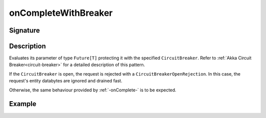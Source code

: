 .. _-onCompleteWithBreaker-:

onCompleteWithBreaker
=====================

Signature
---------

.. includecode2:: /../../akka-http/src/main/scala/akka/http/scaladsl/server/directives/FutureDirectives.scala
   :snippet: onCompleteWithBreaker

Description
-----------
Evaluates its parameter of type ``Future[T]`` protecting it with the specified ``CircuitBreaker``.
Refer to :ref:`Akka Circuit Breaker<circuit-breaker>` for a detailed description of this pattern.

If the ``CircuitBreaker`` is open, the request is rejected with a ``CircuitBreakerOpenRejection``.
In this case, the request's entity databytes are ignored and drained fast.

Otherwise, the same behaviour provided by :ref:`-onComplete-` is to be expected.

Example
-------

.. includecode2:: ../../../../code/docs/http/scaladsl/server/directives/FutureDirectivesExamplesSpec.scala
   :snippet: onCompleteWithBreaker
